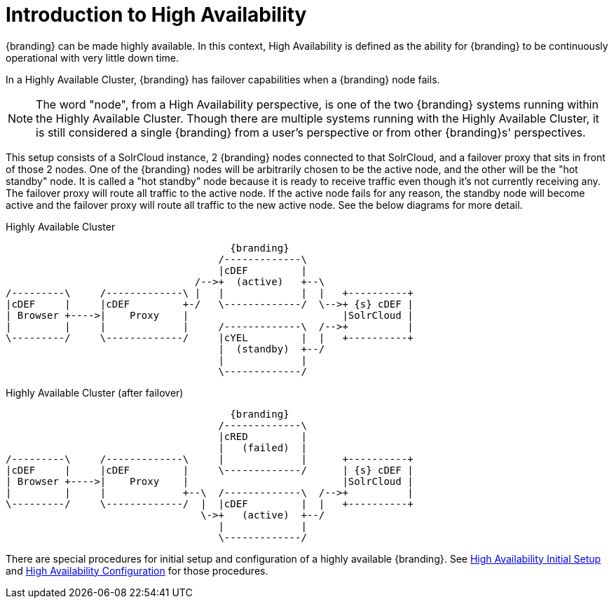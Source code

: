 :type: coreConcept
:priority: 00
:section: Core Concepts
:status: published
:title: Introduction to High Availability
:order: 10

= Introduction to High Availability

{branding} can be made highly available. In this context, High Availability is defined as the ability for {branding} to be continuously operational with very little down time.

In a Highly Available Cluster, {branding} has failover capabilities when a {branding} node fails.

[NOTE]
====
The word "node", from a High Availability perspective, is one of the two {branding} systems running within the Highly Available Cluster.
Though there are multiple systems running with the Highly Available Cluster, it is still considered a single {branding} from a user's
perspective or from other {branding}s' perspectives.
====

This setup consists of a SolrCloud instance, 2 {branding} nodes connected to that SolrCloud, and a failover proxy that sits in front of those 2 nodes.
One of the {branding} nodes will be arbitrarily chosen to be the active node, and the other will be the "hot standby" node.
It is called a "hot standby" node because it is ready to receive traffic even though it's not currently receiving any.
The failover proxy will route all traffic to the active node.
If the active node fails for any reason, the standby node will become active and the failover proxy will route all traffic to the new active node.
See the below diagrams for more detail.

.Highly Available Cluster
[ditaa,highly-available-setup,png]
....
                                      {branding}
                                    /-------------\
                                    |cDEF         |
                                /-->+  (active)   +--\
/---------\     /-------------\ |   |             |  |   +----------+
|cDEF     |     |cDEF         +-/   \-------------/  \-->+ {s} cDEF |
| Browser +---->|    Proxy    |                          |SolrCloud |
|         |     |             |     /-------------\  /-->+          |
\---------/     \-------------/     |cYEL         |  |   +----------+
                                    |  (standby)  +--/
                                    |             |
                                    \-------------/
....

.Highly Available Cluster (after failover)
[ditaa,highly-available-setup-after-failover,png]
....
                                      {branding}
                                    /-------------\
                                    |cRED         |
                                    |   (failed)  |
/---------\     /-------------\     |             |      +----------+
|cDEF     |     |cDEF         |     \-------------/      | {s} cDEF |
| Browser +---->|    Proxy    |                          |SolrCloud |
|         |     |             +--\  /-------------\  /-->+          |
\---------/     \-------------/  |  |cDEF         |  |   +----------+
                                 \->+   (active)  +--/
                                    |             |
                                    \-------------/
....

There are special procedures for initial setup and configuration of a highly available {branding}.
See xref:managing:installing/high-availability-initial-setup.adoc[High Availability Initial Setup] and xref:managing:configuring/high-availability-config.adoc[High Availability Configuration] for those procedures.
